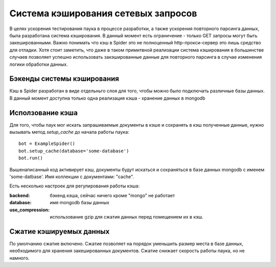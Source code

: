 .. _spider_cache:

====================================
Система кэширования сетевых запросов
====================================

В целях ускорения тестирования паука в процессе разработки, а также ускорения повторного парсинга данных, была разработана система кэширования. В данный момент есть ограничение - только GET запросы могут быть закешированными. Важно понимать что кэш в Spider это не полноценный http-прокси-сервер это лишь средство для отладки. Хотя стоит заметить, что даже в таком примитвной реализации система кэширования в большинстве случаев позволяет успешно использовать закэшированные данные для повторного парсинга в случае изменения логики обработки данных.

Бэкенды системы кэширования
---------------------------

Кэш в Spider разработан в виде отдельньго слоя для того, чтобы можно было подключать различные базы данных. В данный момент доступна только одна реализация кэша - хранение данных в mongodb

Исползование кэша
-----------------

Для того, чтобы паук мог искать запрашиваемые документы в кэше и сохранять в кэш полученные данные, нужно вызывать метод `setup_cache` до начала работы паука::

    bot = ExampleSpider()
    bot.setup_cache(database='some-database')
    bot.run()

Вышенаписанный код активирует кэш, документы будут искаться и сохраняться в базе данных mongodb с именем 'some-datbase'. Имя коллекции с документами: "cache".

Есть несколько настроек для регулирования работы кэша:

:backend: бэкенд кэша, сейчас ничего кроме "mongo" не работает
:database: имя mongodb базы данных
:use_compression: использование gzip для сжатия данных перед помещением их в кэш.

Сжатие кэшируемых данных
------------------------

По умолчанию сжатие включено. Сжатие позволяет на порядок уменьшить размер места в базе данных, необходимого для хранения закешированных документов. Сжатие снижает скорость работы паука, но не намного.

